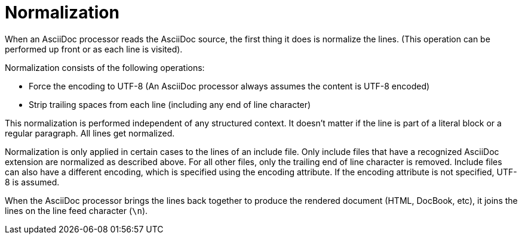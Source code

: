 = Normalization

When an AsciiDoc processor reads the AsciiDoc source, the first thing it does is normalize the lines.
(This operation can be performed up front or as each line is visited).

Normalization consists of the following operations:

* Force the encoding to UTF-8 (An AsciiDoc processor always assumes the content is UTF-8 encoded)
* Strip trailing spaces from each line (including any end of line character)

This normalization is performed independent of any structured context.
It doesn't matter if the line is part of a literal block or a regular paragraph. All lines get normalized.

Normalization is only applied in certain cases to the lines of an include file.
Only include files that have a recognized AsciiDoc extension are normalized as described above.
For all other files, only the trailing end of line character is removed.
Include files can also have a different encoding, which is specified using the encoding attribute.
If the encoding attribute is not specified, UTF-8 is assumed.

When the AsciiDoc processor brings the lines back together to produce the rendered document (HTML, DocBook, etc), it joins the lines on the line feed character (`\n`).
